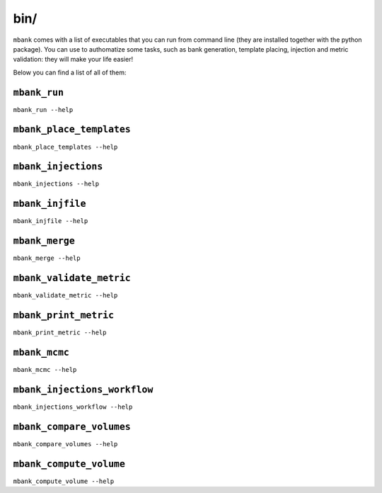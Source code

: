 bin/
----

``mbank`` comes with a list of executables that you can run from command line (they are installed together with the python package).
You can use to authomatize some tasks, such as bank generation, template placing, injection and metric validation: they will make your life easier!

Below you can find a list of all of them:

``mbank_run``
=============
``mbank_run --help``

.. program-output:: mbank_run --help

``mbank_place_templates``
=========================
``mbank_place_templates --help``

.. program-output:: mbank_place_templates --help

``mbank_injections``
====================
``mbank_injections --help``

.. program-output:: mbank_injections --help

``mbank_injfile``
=================
``mbank_injfile --help``

.. program-output:: mbank_injfile --help

``mbank_merge``
===============
``mbank_merge --help``

.. program-output:: mbank_merge --help

``mbank_validate_metric``
=========================
``mbank_validate_metric --help``

.. program-output:: mbank_validate_metric --help

``mbank_print_metric``
======================
``mbank_print_metric --help``

.. program-output:: mbank_print_metric --help

``mbank_mcmc``
======================
``mbank_mcmc --help``

.. program-output:: mbank_mcmc --help

``mbank_injections_workflow``
=============================
``mbank_injections_workflow --help``

.. program-output:: mbank_injections_workflow --help


``mbank_compare_volumes``
=============================
``mbank_compare_volumes --help``

.. program-output:: mbank_compare_volumes --help

``mbank_compute_volume``
=============================
``mbank_compute_volume --help``

.. program-output:: mbank_compute_volume --help


